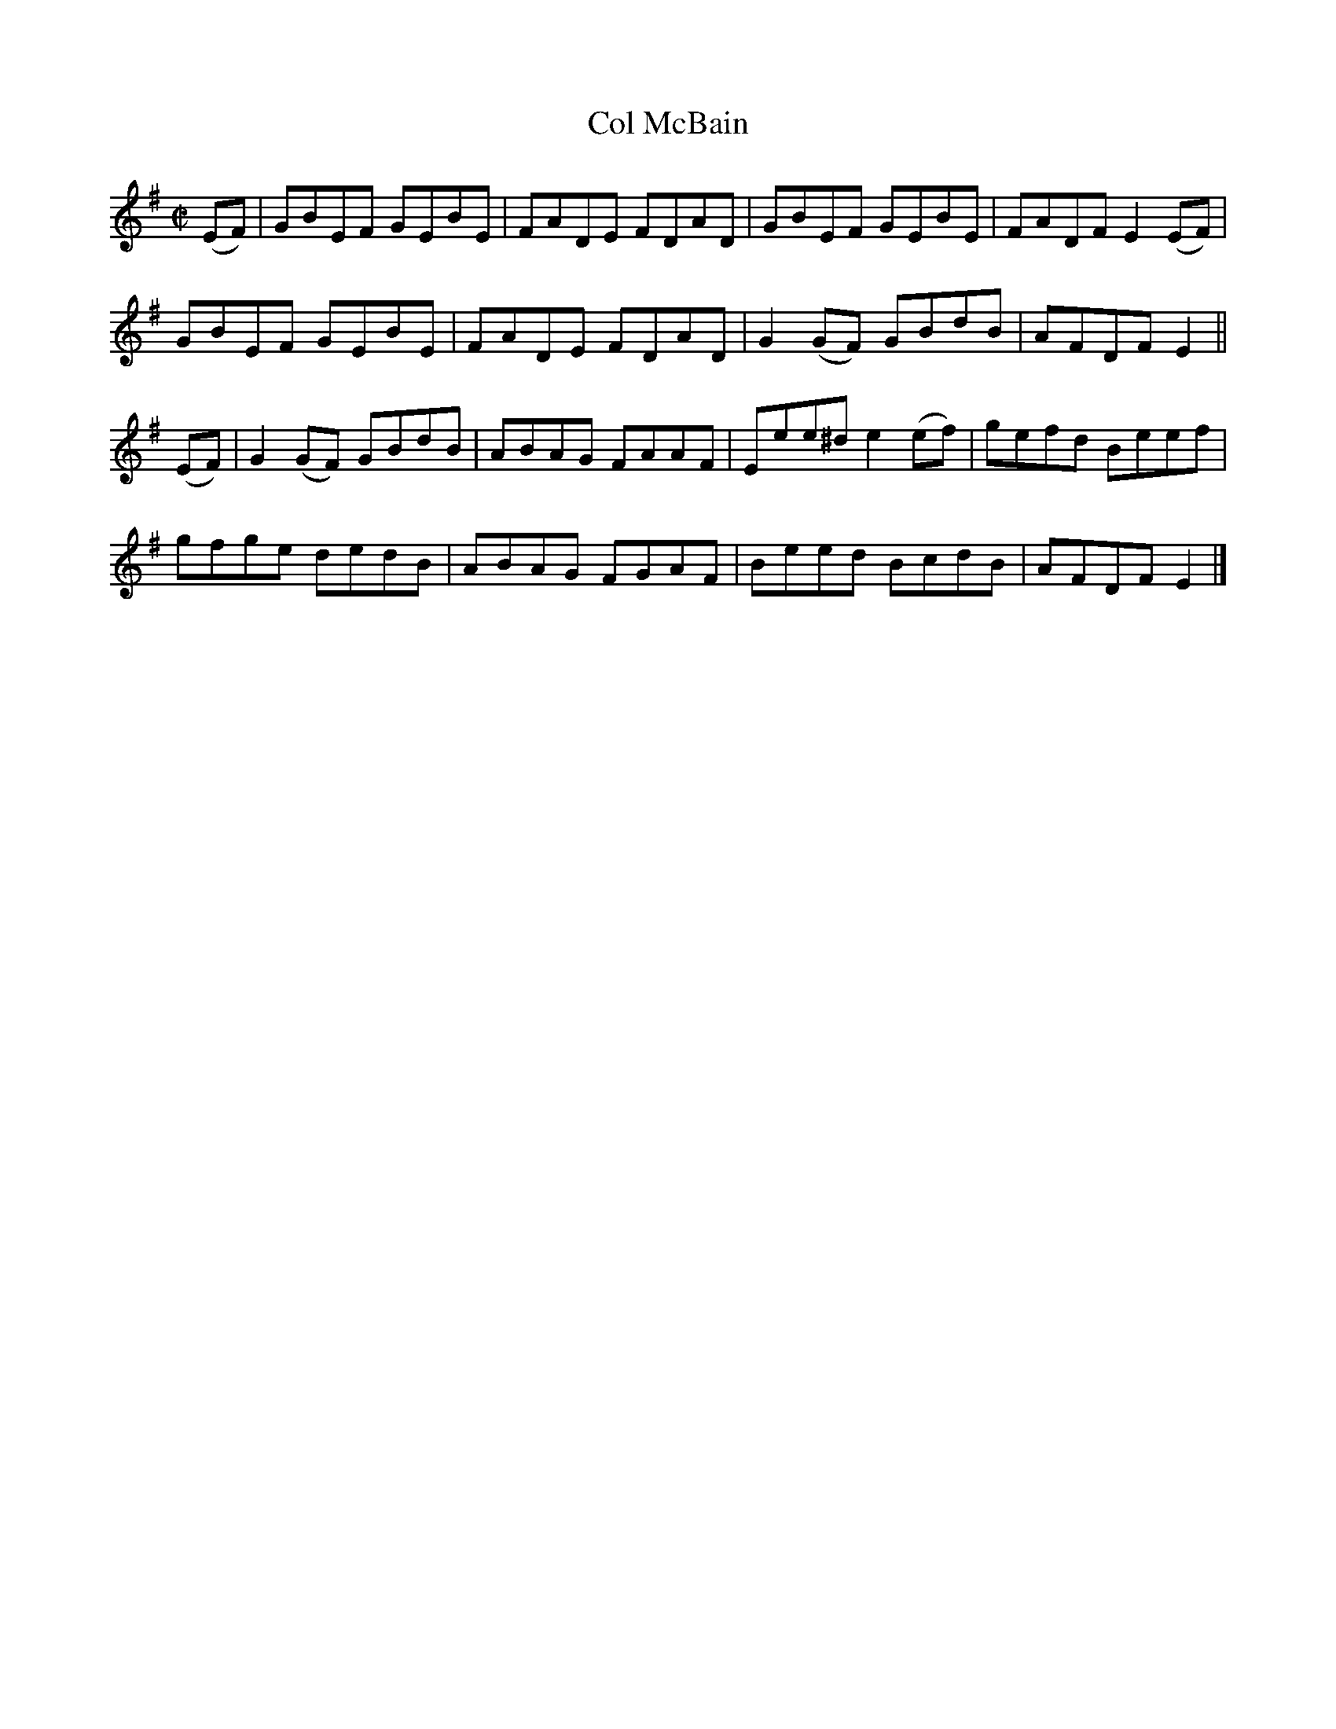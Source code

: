 X:1403
T:Col McBain
M:C|
L:1/8
N:"collected by F. O'Neill"
B:O'Neill's 1403
K:Em
(EF) |    GBEF GEBE | FADE FDAD | GBEF    GEBE  | FADF E2 (EF) |
          GBEF GEBE | FADE FDAD | G2 (GF) GBdB  | AFDF E2      ||
(EF) | G2 (GF) GBdB | ABAG FAAF | Eee^d e2 (ef) | gefd Beef    |
          gfge dedB | ABAG FGAF | Beed    BcdB  | AFDF E2      |]
